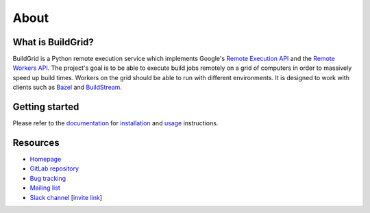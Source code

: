 
.. _about:

About
=====


.. _what-is-it:

What is BuildGrid?
------------------

BuildGrid is a Python remote execution service which implements Google's
`Remote Execution API`_ and the `Remote Workers API`_. The project's goal is to
be able to execute build jobs remotely on a grid of computers in order to
massively speed up build times. Workers on the grid should be able to run with
different environments. It is designed to work with clients such as `Bazel`_ and 
`BuildStream`_.

.. _Remote Execution API: https://github.com/bazelbuild/remote-apis
.. _Remote Workers API: https://docs.google.com/document/d/1s_AzRRD2mdyktKUj2HWBn99rMg_3tcPvdjx3MPbFidU/edit#heading=h.1u2taqr2h940
.. _BuildStream: https://wiki.gnome.org/Projects/BuildStream
.. _Bazel: https://bazel.build


.. _getting-started:

Getting started
---------------

Please refer to the `documentation`_ for `installation`_ and `usage`_
instructions.

.. _documentation: https://buildgrid.gitlab.io/buildgrid
.. _installation: https://buildgrid.gitlab.io/buildgrid/installation.html
.. _usage: https://buildgrid.gitlab.io/buildgrid/using.html


.. _about-resources:

Resources
---------

- `Homepage`_
- `GitLab repository`_
- `Bug tracking`_
- `Mailing list`_
- `Slack channel`_ [`invite link`_]

.. _Homepage: https://buildgrid.build
.. _GitLab repository: https://gitlab.com/BuildGrid/buildgrid
.. _Bug tracking: https://gitlab.com/BuildGrid/buildgrid/issues
.. _Mailing list: https://lists.buildgrid.build/cgi-bin/mailman/listinfo/buildgrid
.. _Slack channel: https://buildteamworld.slack.com/messages/CC9MKC203
.. _invite link: https://join.slack.com/t/buildteamworld/shared_invite/enQtMzkxNzE0MDMyMDY1LTRmZmM1OWE0OTFkMGE1YjU5Njc4ODEzYjc0MGMyOTM5ZTQ5MmE2YTQ1MzQwZDc5MWNhODY1ZmRkZTE4YjFhNjU
